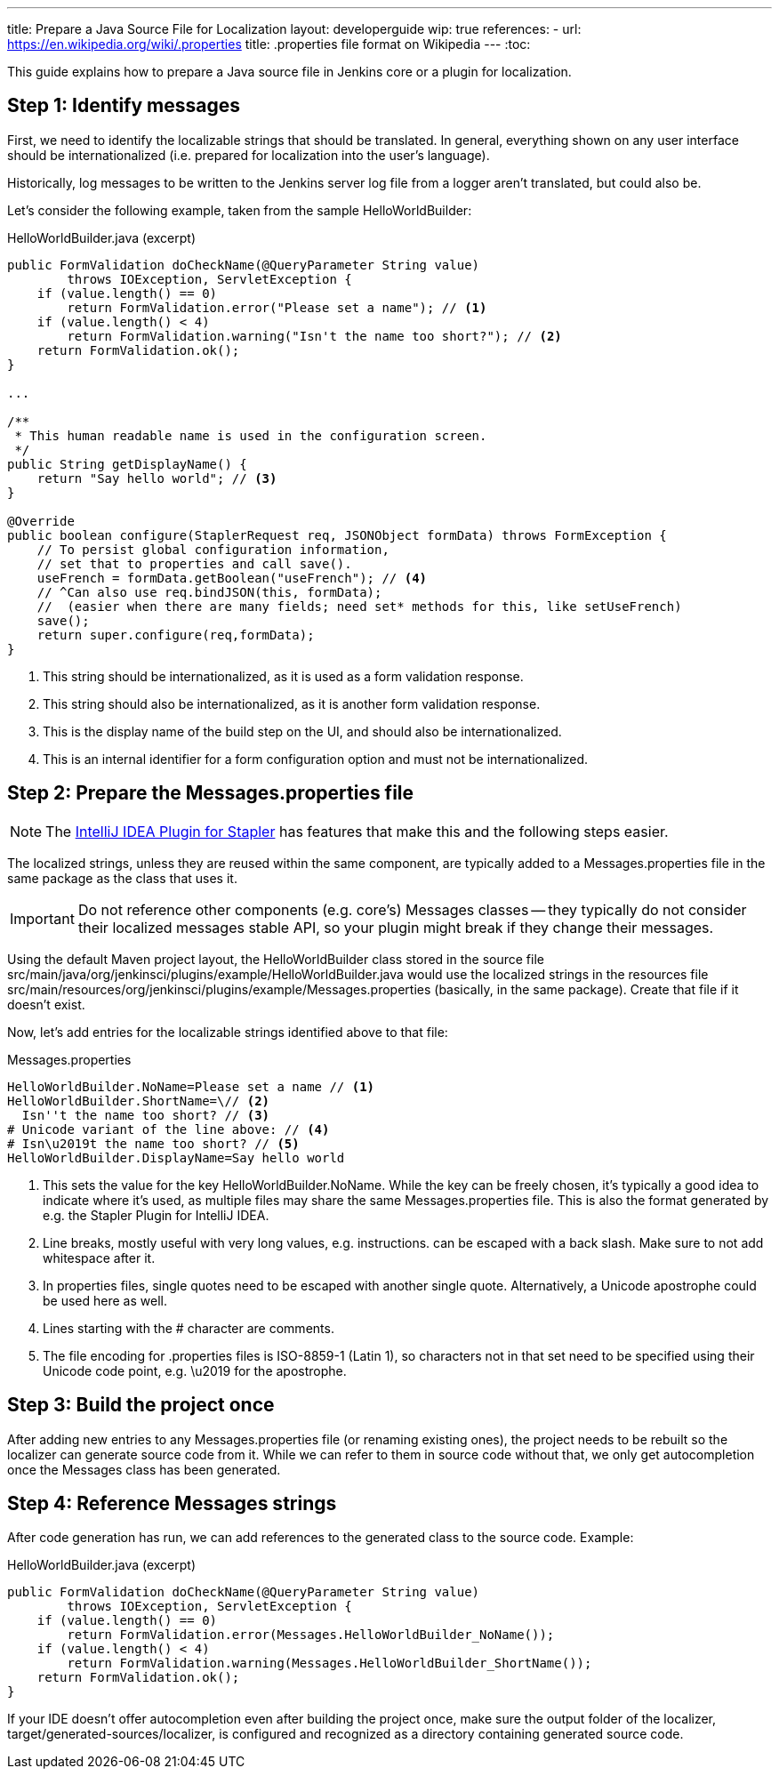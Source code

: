 ---
title: Prepare a Java Source File for Localization
layout: developerguide
wip: true
references:
- url: https://en.wikipedia.org/wiki/.properties
  title: .properties file format on Wikipedia
---
:toc:

This guide explains how to prepare a Java source file in Jenkins core or a plugin for localization.

== Step 1: Identify messages

First, we need to identify the localizable strings that should be translated. In general, everything shown on any user interface should be internationalized (i.e. prepared for localization into the user's language).

Historically, log messages to be written to the Jenkins server log file from a logger aren't translated, but could also be.

Let's consider the following example, taken from the sample +HelloWorldBuilder+:

[source, java]
.HelloWorldBuilder.java (excerpt)
----
public FormValidation doCheckName(@QueryParameter String value)
        throws IOException, ServletException {
    if (value.length() == 0)
        return FormValidation.error("Please set a name"); // <1>
    if (value.length() < 4)
        return FormValidation.warning("Isn't the name too short?"); // <2>
    return FormValidation.ok();
}

...

/**
 * This human readable name is used in the configuration screen.
 */
public String getDisplayName() {
    return "Say hello world"; // <3>
}

@Override
public boolean configure(StaplerRequest req, JSONObject formData) throws FormException {
    // To persist global configuration information,
    // set that to properties and call save().
    useFrench = formData.getBoolean("useFrench"); // <4>
    // ^Can also use req.bindJSON(this, formData);
    //  (easier when there are many fields; need set* methods for this, like setUseFrench)
    save();
    return super.configure(req,formData);
}

----
<1> This string should be internationalized, as it is used as a form validation response.
<2> This string should also be internationalized, as it is another form validation response.
<3> This is the display name of the build step on the UI, and should also be internationalized.
<4> This is an internal identifier for a form configuration option and must not be internationalized.

== Step 2: Prepare the +Messages.properties+ file


////
// TODO better documentation for tool support
////

[NOTE]
====
The link:https://wiki.jenkins-ci.org/display/JENKINS/Internationalization#Internationalization-StaplerpluginforIntelliJIDEA[IntelliJ IDEA Plugin for Stapler] has features that make this and the following steps easier.
====

The localized strings, unless they are reused within the same component, are typically added to a +Messages.properties+ file in the same package as the class that uses it.

[IMPORTANT]
====
Do not reference other components (e.g. core's) +Messages+ classes -- they typically do not consider their localized messages stable API, so your plugin might break if they change their messages.
====

Using the default Maven project layout, the +HelloWorldBuilder+ class stored in the source file +src/main/java/org/jenkinsci/plugins/example/HelloWorldBuilder.java+ would use the localized strings in the resources file +src/main/resources/org/jenkinsci/plugins/example/Messages.properties+ (basically, in the same package). Create that file if it doesn't exist.

Now, let's add entries for the localizable strings identified above to that file:

[source]
.Messages.properties
----
HelloWorldBuilder.NoName=Please set a name // <1>
HelloWorldBuilder.ShortName=\// <2>
  Isn''t the name too short? // <3>
# Unicode variant of the line above: // <4>
# Isn\u2019t the name too short? // <5>
HelloWorldBuilder.DisplayName=Say hello world
----
<1> This sets the value for the key +HelloWorldBuilder.NoName+. While the key can be freely chosen, it's typically a good idea to indicate where it's used, as multiple files may share the same +Messages.properties+ file. This is also the format generated by e.g. the Stapler Plugin for IntelliJ IDEA.
<2> Line breaks, mostly useful with very long values, e.g. instructions. can be escaped with a back slash. Make sure to not add whitespace after it.
<3> In properties files, single quotes need to be escaped with another single quote. Alternatively, a Unicode apostrophe could be used here as well.
<4> Lines starting with the +#+ character are comments.
<5> The file encoding for .properties files is ISO-8859-1 (Latin 1), so characters not in that set need to be specified using their Unicode code point, e.g. +\u2019+ for the apostrophe.

== Step 3: Build the project once

After adding new entries to any +Messages.properties+ file (or renaming existing ones), the project needs to be rebuilt so the localizer can generate source code from it. While we can refer to them in source code without that, we only get autocompletion once the +Messages+ class has been generated.

== Step 4: Reference +Messages+ strings

After code generation has run, we can add references to the generated class to the source code. Example:

[source, java]
.HelloWorldBuilder.java (excerpt)
----
public FormValidation doCheckName(@QueryParameter String value)
        throws IOException, ServletException {
    if (value.length() == 0)
        return FormValidation.error(Messages.HelloWorldBuilder_NoName());
    if (value.length() < 4)
        return FormValidation.warning(Messages.HelloWorldBuilder_ShortName());
    return FormValidation.ok();
}
----

If your IDE doesn't offer autocompletion even after building the project once, make sure the output folder of the localizer, +target/generated-sources/localizer+, is configured and recognized as a directory containing generated source code.
